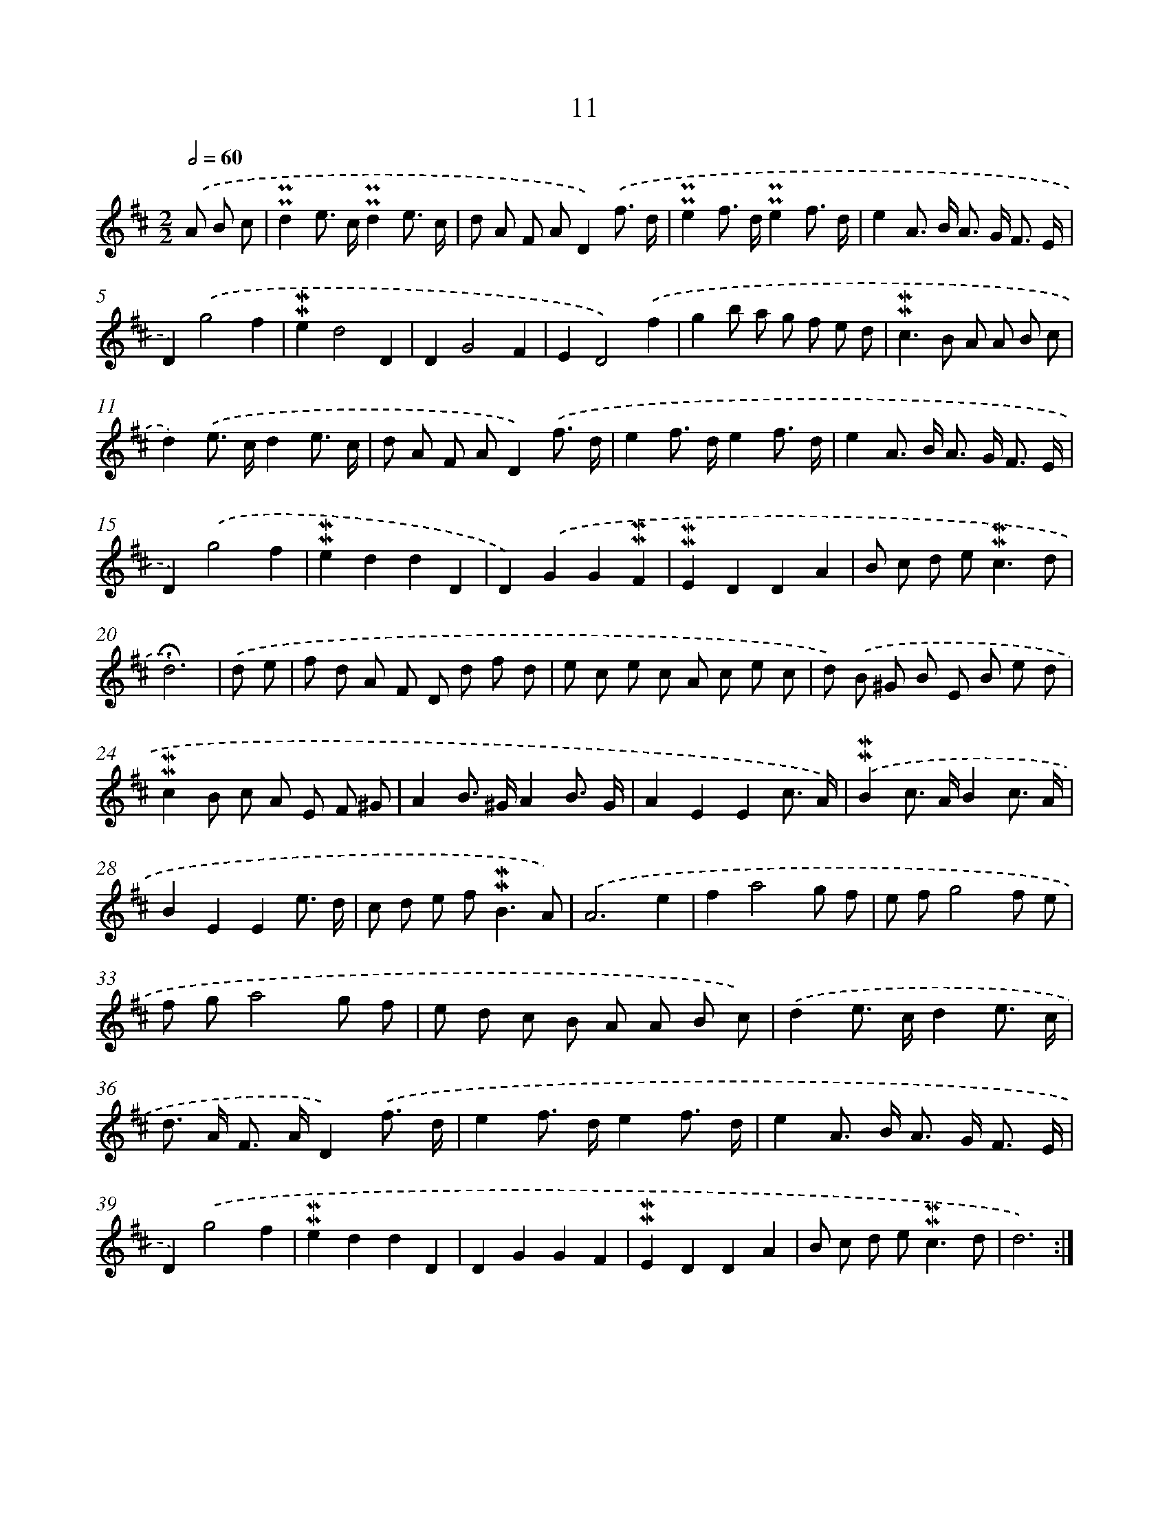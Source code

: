 X: 10252
T: 11
%%abc-version 2.0
%%abcx-abcm2ps-target-version 5.9.1 (29 Sep 2008)
%%abc-creator hum2abc beta
%%abcx-conversion-date 2018/11/01 14:37:03
%%humdrum-veritas 2878339551
%%humdrum-veritas-data 3796761520
%%continueall 1
%%barnumbers 0
L: 1/8
M: 2/2
Q: 1/2=60
K: D clef=treble
.('A B c [I:setbarnb 1]|
!uppermordent!!uppermordent!d2e> c!uppermordent!!uppermordent!d2e3/ c/ |
d A F AD2).('f3/ d/ |
!uppermordent!!uppermordent!e2f> d!uppermordent!!uppermordent!e2f3/ d/ |
e2A> B A> G F3/ E/ |
D2).('g4f2 |
!mordent!!mordent!e2d4D2 |
D2G4F2 |
E2D4).('f2 |
g2b a g f e d |
!mordent!!mordent!c2>B2 A A B c |
d2).('e> cd2e3/ c/ |
d A F AD2).('f3/ d/ |
e2f> de2f3/ d/ |
e2A> B A> G F3/ E/ |
D2).('g4f2 |
!mordent!!mordent!e2d2d2D2 |
D2).('G2G2!mordent!!mordent!F2 |
!mordent!!mordent!E2D2D2A2 |
B c d e2<!mordent!!mordent!c2d |
!fermata!d6) |
.('d e [I:setbarnb 21]|
f d A F D d f d |
e c e c A c e c |
d) .('B ^G B E B e d |
!mordent!!mordent!c2B c A E F ^G |
A2B> ^GA2B3/ G/ |
A2E2E2c3/ A/) |
.('!mordent!!mordent!B2c> AB2c3/ A/ |
B2E2E2e3/ d/ |
c d e f2<!mordent!!mordent!B2A) |
.('A6e2 |
f2a4g f |
e fg4f e |
f ga4g f |
e d c B A A B c) |
.('d2e> cd2e3/ c/ |
d> A F> AD2).('f3/ d/ |
e2f> de2f3/ d/ |
e2A> B A> G F3/ E/ |
D2).('g4f2 |
!mordent!!mordent!e2d2d2D2 |
D2G2G2F2 |
!mordent!!mordent!E2D2D2A2 |
B c d e2<!mordent!!mordent!c2d |
d6) :|]
